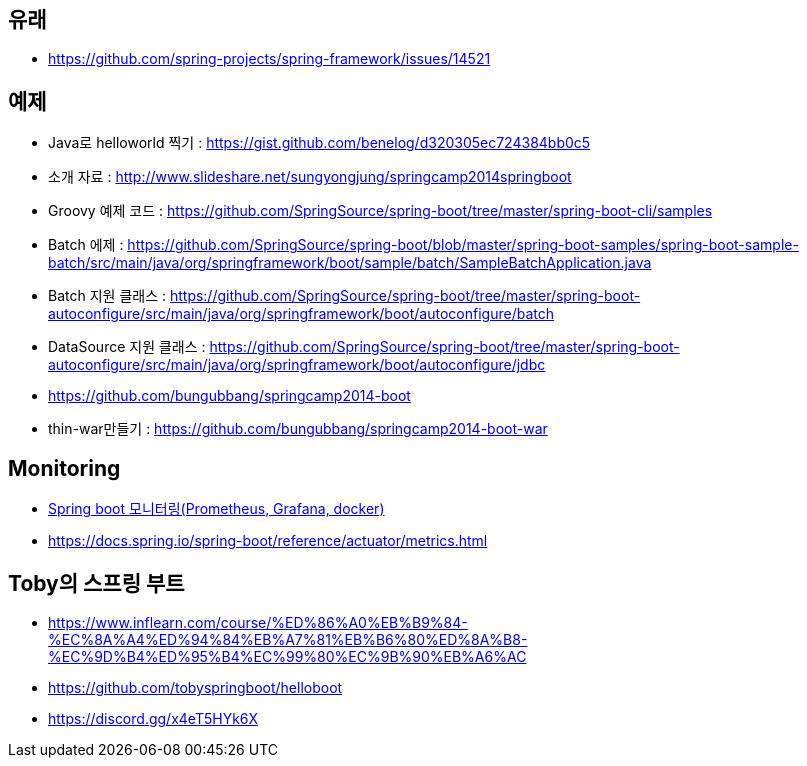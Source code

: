 == 유래
* https://github.com/spring-projects/spring-framework/issues/14521

== 예제
* Java로 helloworld 찍기 : https://gist.github.com/benelog/d320305ec724384bb0c5
* 소개 자료 : http://www.slideshare.net/sungyongjung/springcamp2014springboot
* Groovy 예제 코드 : https://github.com/SpringSource/spring-boot/tree/master/spring-boot-cli/samples
* Batch 에제 : https://github.com/SpringSource/spring-boot/blob/master/spring-boot-samples/spring-boot-sample-batch/src/main/java/org/springframework/boot/sample/batch/SampleBatchApplication.java
* Batch 지원 클래스 : https://github.com/SpringSource/spring-boot/tree/master/spring-boot-autoconfigure/src/main/java/org/springframework/boot/autoconfigure/batch
* DataSource 지원 클래스 : https://github.com/SpringSource/spring-boot/tree/master/spring-boot-autoconfigure/src/main/java/org/springframework/boot/autoconfigure/jdbc
* https://github.com/bungubbang/springcamp2014-boot
* thin-war만들기 : https://github.com/bungubbang/springcamp2014-boot-war

== Monitoring
* https://velog.io/@roycewon/Spring-boot-%EB%AA%A8%EB%8B%88%ED%84%B0%EB%A7%81Prometheus-Grafana-docker[Spring boot 모니터링(Prometheus, Grafana, docker)]
* https://docs.spring.io/spring-boot/reference/actuator/metrics.html

== Toby의 스프링 부트
* https://www.inflearn.com/course/%ED%86%A0%EB%B9%84-%EC%8A%A4%ED%94%84%EB%A7%81%EB%B6%80%ED%8A%B8-%EC%9D%B4%ED%95%B4%EC%99%80%EC%9B%90%EB%A6%AC
* https://github.com/tobyspringboot/helloboot
* https://discord.gg/x4eT5HYk6X

